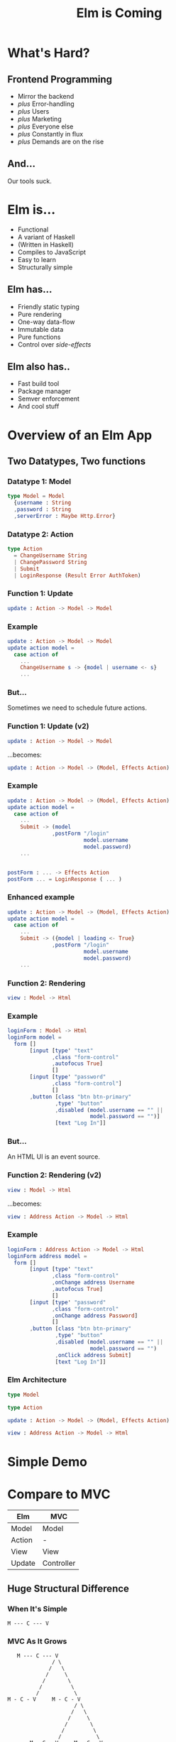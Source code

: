 #+OPTIONS: toc:nil num:nil
#+OPTIONS: reveal_history:t
#+REVEAL_THEME: black
#+REVEAL_TRANS: convex
#+REVEAL_EXTRA_CSS:
#+COPYRIGHT: © Kris Jenkins, 2015
#+AUTHOR:
#+TITLE: Elm is Coming
#+EMAIL: @krisajenkins

* What's Hard?

** Frontend Programming
- Mirror the backend
- /plus/ Error-handling
- /plus/ Users
- /plus/ Marketing
- /plus/ Everyone else
- /plus/ Constantly in flux
- /plus/ Demands are on the rise

** And...

Our tools suck.

* Elm is...
- Functional
- A variant of Haskell
- (Written in Haskell)
- Compiles to JavaScript
- Easy to learn
- Structurally simple

** Elm has...
- Friendly static typing
- Pure rendering
- One-way data-flow
- Immutable data
- Pure functions
- Control over /side-effects/

** Elm also has..
- Fast build tool
- Package manager
- Semver enforcement
- And cool stuff

* Overview of an Elm App

** Two Datatypes, Two functions

*** Datatype 1: Model

#+BEGIN_SRC elm
type Model = Model
  {username : String
  ,password : String
  ,serverError : Maybe Http.Error}
#+END_SRC

*** Datatype 2: Action

#+BEGIN_SRC elm
type Action
  = ChangeUsername String
  | ChangePassword String
  | Submit
  | LoginResponse (Result Error AuthToken)
#+END_SRC

*** Function 1: Update

#+BEGIN_SRC elm
  update : Action -> Model -> Model
#+END_SRC

*** Example

#+BEGIN_SRC elm
  update : Action -> Model -> Model
  update action model =
    case action of
      ...
      ChangeUsername s -> {model | username <- s}
      ...
#+END_SRC
*** But...

Sometimes we need to schedule future actions.

*** Function 1: Update (v2)

#+BEGIN_SRC elm
  update : Action -> Model -> Model
#+END_SRC

...becomes:

#+BEGIN_SRC elm
  update : Action -> Model -> (Model, Effects Action)
#+END_SRC

*** Example

#+BEGIN_SRC elm
  update : Action -> Model -> (Model, Effects Action)
  update action model =
    case action of
      ...
      Submit -> (model
                ,postForm "/login"
                          model.username
                          model.password)
      ...


  postForm : ... -> Effects Action
  postForm ... = LoginResponse ( ... )
#+END_SRC

*** Enhanced example
#+BEGIN_SRC elm
  update : Action -> Model -> (Model, Effects Action)
  update action model =
    case action of
      ...
      Submit -> ({model | loading <- True}
                ,postForm "/login"
                          model.username
                          model.password)
      ...
#+END_SRC

*** Function 2: Rendering

#+BEGIN_SRC elm
view : Model -> Html
#+END_SRC

*** Example
#+BEGIN_SRC elm
  loginForm : Model -> Html
  loginForm model =
    form []
         [input [type' "text"
                ,class "form-control"
                ,autofocus True]
                []
         [input [type' "password"
                ,class "form-control"]
                []
         ,button [class "btn btn-primary"
                 ,type' "button"
                 ,disabled (model.username == "" ||
                            model.password == "")]
                 [text "Log In"]]
#+END_SRC

*** But...

An HTML UI is an event source.

*** Function 2: Rendering (v2)

#+BEGIN_SRC elm
view : Model -> Html
#+END_SRC

...becomes:

#+BEGIN_SRC elm
view : Address Action -> Model -> Html
#+END_SRC

*** Example
#+BEGIN_SRC elm
  loginForm : Address Action -> Model -> Html
  loginForm address model =
    form []
         [input [type' "text"
                ,class "form-control"
                ,onChange address Username
                ,autofocus True]
                []
         [input [type' "password"
                ,class "form-control"
                ,onChange address Password]
                []
         ,button [class "btn btn-primary"
                 ,type' "button"
                 ,disabled (model.username == "" ||
                            model.password == "")
                 ,onClick address Submit]
                 [text "Log In"]]
#+END_SRC

*** Elm Architecture

#+BEGIN_SRC elm
type Model

type Action

update : Action -> Model -> (Model, Effects Action)

view : Address Action -> Model -> Html
#+END_SRC

* Simple Demo

* Compare to MVC

| Elm    | MVC        |
|--------+------------|
| Model  | Model      |
| Action | -          |
| View   | View       |
| Update | Controller |

** Huge Structural Difference

*** When It's Simple

#+BEGIN_SRC ascii
M --- C --- V
#+END_SRC

*** MVC As It Grows

#+BEGIN_SRC ascii
     M --- C --- V
                / \
               /   \
              /     \
             /       \
            /         \
           /           \
  M - C - V     M - C - V
                       / \
                      /   \
                     /     \
                    /       \
                   /         \
                  /           \
         M - C - V     M - C - V
#+END_SRC

*** Here's The Problem

Simple:

#+BEGIN_SRC elm
view : Address Action -> Model -> Html
#+END_SRC

Grows to

#+BEGIN_SRC elm
view : Address Action -> Model -> Everything
#+END_SRC

*** Here's The Solution

#+BEGIN_SRC text
       M
      / \
     /   o
    m   / \
       m   m

       C
      / \
     /   o
    c   / \
       c   c

       V
      / \
     /   \
    v     v
           \
            \
             v

  M --- C --- V
#+END_SRC

* Links

Beeline

http://krisajenkins.github.io/beeline-demo/

Blog

http://blog.jenkster.com

Sewing Browser

http://www.getstitching.com/

Lunar Lander Game

http://krisajenkins.github.io/lunarlander

Learn!

http://www.meetup.com/West-London-Hack-Night/
